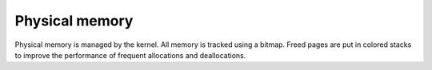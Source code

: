 ===============
Physical memory
===============

Physical memory is managed by the kernel. All memory is tracked using a bitmap.
Freed pages are put in colored stacks to improve the performance of frequent
allocations and deallocations.
